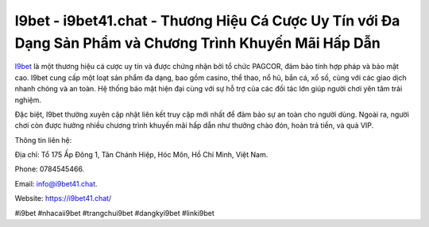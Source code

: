 I9bet - i9bet41.chat - Thương Hiệu Cá Cược Uy Tín với Đa Dạng Sản Phẩm và Chương Trình Khuyến Mãi Hấp Dẫn
===================================

`I9bet <https://i9bet41.chat/>`_ là một thương hiệu cá cược uy tín và được chứng nhận bởi tổ chức PAGCOR, đảm bảo tính hợp pháp và bảo mật cao. I9bet cung cấp một loạt sản phẩm đa dạng, bao gồm casino, thể thao, nổ hũ, bắn cá, xổ số, cùng với các giao dịch nhanh chóng và an toàn. Hệ thống bảo mật hiện đại cùng với sự hỗ trợ của các đối tác lớn giúp người chơi yên tâm trải nghiệm. 

Đặc biệt, I9bet thường xuyên cập nhật liên kết truy cập mới nhất để đảm bảo sự an toàn cho người dùng. Ngoài ra, người chơi còn được hưởng nhiều chương trình khuyến mãi hấp dẫn như thưởng chào đón, hoàn trả tiền, và quà VIP.

Thông tin liên hệ: 

Địa chỉ: Tổ 175 Ấp Đông 1, Tân Chánh Hiệp, Hóc Môn, Hồ Chí Minh, Việt Nam. 

Phone: 0784545466. 

Email: info@i9bet41.chat. 

Website: https://i9bet41.chat/

#i9bet #nhacaii9bet #trangchui9bet #dangkyi9bet #linki9bet
